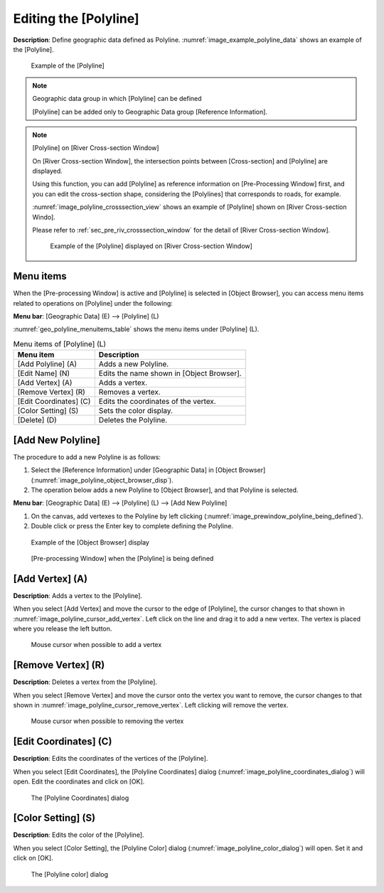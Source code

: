 .. _sec_polyline_data:

Editing the [Polyline]
==========================

**Description**: Define geographic data defined as Polyline.
:numref:`image_example_polyline_data` shows an example of the [Polyline].

.. _image_example_polyline_data:

.. figure:: images/example_polyline_data.png
   :width: 100pt

   Example of the [Polyline]

.. note:: Geographic data group in which [Polyline] can be defined

   [Polyline] can be added only to Geographic Data group
   [Reference Information].

.. note:: [Polyline] on [River Cross-section Window]

   On [River Cross-section Window], the intersection points between
   [Cross-section] and [Polyline] are displayed. 

   Using this function, you can add [Polyline] as reference information
   on [Pre-Processing Window] first, and you can edit the cross-section shape,
   considering the [Polylines] that corresponds to roads, for example.

   :numref:`image_polyline_crosssection_view` shows an example of [Polyline]
   shown on [River Cross-section Windo].

   Please refer to :ref:`sec_pre_riv_crosssection_window` for the detail of
   [River Cross-section Window].

   .. _image_polyline_crosssection_view:

   .. figure:: images/polyline_crosssection_view.png
      :width: 400pt

      Example of the [Polyline] displayed on [River Cross-section Window]

Menu items
--------------

When the [Pre-processing Window] is active and [Polyline] is selected in
[Object Browser], you can access menu items related to operations on
[Polyline] under the following:

**Menu bar**: [Geographic Data] (E) --> [Polyline] (L)

:numref:`geo_polyline_menuitems_table` shows the menu items under [Polyline] (L).

.. _geo_polyline_menuitems_table:

.. list-table:: Menu items of [Polyline] (L)
   :header-rows: 1

   * - Menu item
     - Description
   * - [Add Polyline] (A)
     - Adds a new Polyline.
   * - [Edit Name] (N)
     - Edits the name shown in [Object Browser].
   * - [Add Vertex] (A)
     - Adds a vertex.
   * - [Remove Vertex] (R)
     - Removes a vertex.
   * - [Edit Coordinates] (C)
     - Edits the coordinates of the vertex.
   * - [Color Setting] (S)
     - Sets the color display.
   * - [Delete] (D)
     - Deletes the Polyline.

[Add New Polyline]
---------------------

The procedure to add a new Polyline is as follows:

1. Select the [Reference Information] under [Geographic Data] in [Object Browser]
   (:numref:`image_polyline_object_browser_disp`).

2. The operation below adds a new Polyline to [Object Browser], and that
   Polyline is selected.

**Menu bar**: [Geographic Data] (E) --> [Polyline] (L) --> [Add New Polyline]

1. On the canvas, add vertexes to the Polyline by left clicking
   (:numref:`image_prewindow_polyline_being_defined`).

2. Double click or press the Enter key to complete defining the Polyline.

.. _image_polyline_object_browser_disp:

.. figure:: images/polyline_object_browser_disp.png
   :width: 150pt

   Example of the [Object Browser] display

.. _image_prewindow_polyline_being_defined:

.. figure:: images/prewindow_polyline_being_defined.png
   :width: 350pt

   [Pre-processing Window] when the [Polyline] is being defined

[Add Vertex] (A)
----------------

**Description**: Adds a vertex to the [Polyline].

When you select [Add Vertex] and move the cursor to the edge of
[Polyline], the cursor changes to that shown in
:numref:`image_polyline_cursor_add_vertex`. Left click
on the line and drag it to add a new vertex. The vertex is placed where
you release the left button.

.. _image_polyline_cursor_add_vertex:

.. figure:: images/polyline_cursor_add_vertex.png
   :width: 20pt

   Mouse cursor when possible to add a vertex

[Remove Vertex] (R)
-------------------

**Description**: Deletes a vertex from the [Polyline].

When you select [Remove Vertex] and move the cursor onto the vertex you
want to remove, the cursor changes to that shown in
:numref:`image_polyline_cursor_remove_vertex`.
Left clicking will remove the vertex.

.. _image_polyline_cursor_remove_vertex:

.. figure:: images/polyline_cursor_remove_vertex.png
   :width: 20pt

   Mouse cursor when possible to removing the vertex

[Edit Coordinates] (C)
----------------------

**Description**: Edits the coordinates of the vertices of the [Polyline].

When you select [Edit Coordinates], the [Polyline Coordinates] dialog
(:numref:`image_polyline_coordinates_dialog`) will open.
Edit the coordinates and click on [OK].

.. _image_polyline_coordinates_dialog:

.. figure:: images/polyline_coordinates_dialog.png
   :width: 160pt

   The [Polyline Coordinates] dialog

[Color Setting] (S)
-------------------

**Description**: Edits the color of the [Polyline].

When you select [Color Setting], the [Polyline Color] dialog
(:numref:`image_polyline_color_dialog`) will open.
Set it and click on [OK].

.. _image_polyline_color_dialog:

.. figure:: images/polyline_color_dialog.png
   :width: 180pt

   The [Polyline color] dialog

